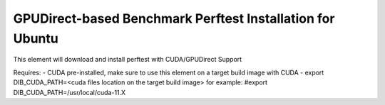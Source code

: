 ============================================================
GPUDirect-based Benchmark Perftest Installation for Ubuntu
============================================================

This element will download and install perftest with CUDA/GPUDirect Support 

Requires:
- CUDA pre-installed, make sure to use this element on a target build image with CUDA
- export DIB_CUDA_PATH=<cuda files location on the target build image> for example:
#export DIB_CUDA_PATH=/usr/local/cuda-11.X
